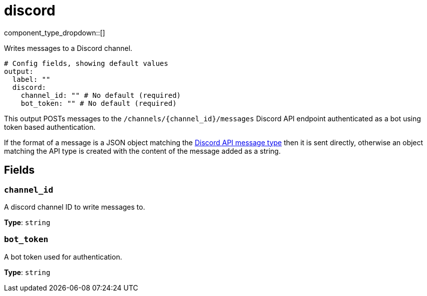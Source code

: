 = discord
:type: output
:status: experimental
:categories: ["Services","Social"]



////
     THIS FILE IS AUTOGENERATED!

     To make changes, edit the corresponding source file under:

     https://github.com/redpanda-data/connect/tree/main/internal/impl/<provider>.

     And:

     https://github.com/redpanda-data/connect/tree/main/cmd/tools/docs_gen/templates/plugin.adoc.tmpl
////


component_type_dropdown::[]


Writes messages to a Discord channel.

```yml
# Config fields, showing default values
output:
  label: ""
  discord:
    channel_id: "" # No default (required)
    bot_token: "" # No default (required)
```

This output POSTs messages to the `/channels/\{channel_id}/messages` Discord API endpoint authenticated as a bot using token based authentication.

If the format of a message is a JSON object matching the https://discord.com/developers/docs/resources/channel#message-object[Discord API message type^] then it is sent directly, otherwise an object matching the API type is created with the content of the message added as a string.


== Fields

=== `channel_id`

A discord channel ID to write messages to.


*Type*: `string`


=== `bot_token`

A bot token used for authentication.


*Type*: `string`




